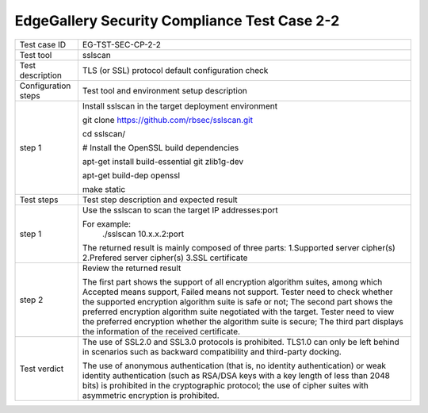 *********************************************
EdgeGallery Security Compliance Test Case 2-2
*********************************************

+--------------+--------------------------------------------------------------+
|Test case ID  | EG-TST-SEC-CP-2-2                                            |
|              |                                                              |
+--------------+--------------------------------------------------------------+
|Test tool     | sslscan                                                      |
|              |                                                              |
+--------------+--------------------------------------------------------------+
|Test          | TLS (or SSL) protocol default configuration check            |
|description   |                                                              |
|              |                                                              |
+--------------+--------------------------------------------------------------+
|Configuration | Test tool and environment setup description                  |
|steps         |                                                              |
+--------------+--------------------------------------------------------------+
|step 1        | Install sslscan in the target deployment environment         |
|              |                                                              |
|              | git clone https://github.com/rbsec/sslscan.git               |
|              |                                                              |
|              | cd sslscan/                                                  |
|              |                                                              |
|              | # Install the OpenSSL build dependencies                     |
|              |                                                              |
|              | apt-get install build-essential git zlib1g-dev               |
|              |                                                              |
|              | apt-get build-dep openssl                                    |
|              |                                                              |
|              | make static                                                  |
|              |                                                              |
+--------------+--------------------------------------------------------------+
|Test          | Test step description and expected result                    |
|steps         |                                                              |
+--------------+--------------------------------------------------------------+
|step 1        | Use the sslscan to scan the target IP addresses:port         |
|              |                                                              |
|              | For example:                                                 |
|              |     ./sslscan 10.x.x.2:port                                  |
|              |                                                              |
|              | The returned result is mainly composed of three parts:       |
|              | 1.Supported server cipher(s)                                 |
|              | 2.Prefered server cipher(s)                                  |
|              | 3.SSL certificate                                            |
|              |                                                              |
+--------------+--------------------------------------------------------------+
|step 2        | Review the returned result                                   |
|              |                                                              |
|              | The first part shows the support of all encryption algorithm |
|              | suites, among which Accepted means support, Failed means not |
|              | support. Tester need to check whether the supported          |
|              | encryption algorithm suite is safe or not; The second part   |
|              | shows the preferred encryption algorithm suite negotiated    |
|              | with the target. Tester need to view the preferred           |
|              | encryption whether the algorithm suite is secure; The third  |
|              | part displays the information of the received certificate.   |
|              |                                                              |
+--------------+--------------------------------------------------------------+
|Test verdict  | The use of SSL2.0 and SSL3.0 protocols is prohibited. TLS1.0 |
|              | can only be left behind in scenarios such as backward        |
|              | compatibility and third-party docking.                       |
|              |                                                              |
|              | The use of anonymous authentication (that is, no identity    |
|              | authentication) or weak identity authentication (such as     |
|              | RSA/DSA keys with a key length of less than 2048 bits) is    |
|              | prohibited in the cryptographic protocol; the use of cipher  |
|              | suites with asymmetric encryption is prohibited.             |
|              |                                                              |
+--------------+--------------------------------------------------------------+